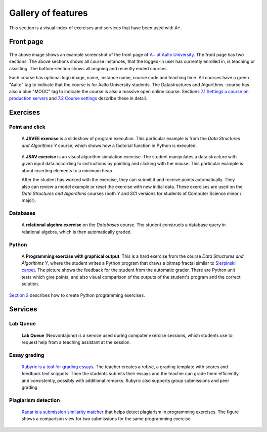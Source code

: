 Gallery of features
===================

This section is a visual index of exercises and services that have been used
with A+.

Front page
----------

.. figure:: /images/gallery/aplus-front-page.png

The above image shows an example screenshot of the front page of `A+ at Aalto University
<https://plus.cs.aalto.fi/>`_. The front page has two sections. The above sections shows 
all course instances, that the logged-in user has currently enrolled in, is teaching 
or assisting. The bottom-section shows all ongoing and recently ended courses.

Each course has optional logo image, name, instance name, course code and teaching time. 
All courses have a green "Aalto" tag to indicate that the course is for Aalto University students. 
The Datastructures and Algorithms -course has also a blue "MOOC" tag to indicate 
the course is also a massive open online course. 
Sections `7.1 Settings a course on production servers
<../m07_admin/01_setup>`_
and `7.2 Course settings <../m07_admin/02_settings>`_ describe these in detail.

Exercises
---------

Point and click
...............

.. figure:: /images/gallery/jsvee-factorial.png

   A **JSVEE exercise** is a slideshow of program execution. This particular
   example is from the *Data Structures and Algorithms Y* course, which shows
   how a factorial function in Python is executed.

.. figure:: /images/gallery/jsav-minheap-insert.png

   A **JSAV exercise** is an visual algorithm simulation exercise. The student
   manipulates a data structure with given input data according to instructions
   by pointing and clicking with the mouse. This particular example is about
   inserting elements to a minimum heap.

   After the student has worked with the exercise, they can submit it and
   receive points automatically. They also can review a model example or reset
   the exercise with new initial data. These exercises are used on the
   *Data Structures and Algorithms* courses (both *Y* and *SCI* versions for
   students of Computer Science minor / major).


Databases
.........

.. figure:: /images/gallery/relational-algebra.png

   A **relational algebra exercise** on the *Databases* course. The student
   constructs a database query in relational algebra, which is then
   automatically graded.

Python
......

.. figure:: /images/gallery/python-fractal-graded.png

   A **Programming exercise with graphical output**. This is a hard exercise
   from the course *Data Structures and Algorithms Y*, where the student
   writes a Python program that draws a bitmap fractal similar to
   `Sierpinski carpet <https://en.wikipedia.org/wiki/Sierpinski_carpet>`_.
   The picture shows the feedback for the student from the automatic grader.
   There are Python unit tests which give points, and also visual comparison
   of the outputs of the student's program and the correct solution.

`Section 2 <http://localhost:8000/def/current/m02_programming_exercises/01_instructions/>`_
describes how to create Python programming exercises.


Services
--------

Lab Queue
.........

.. figure:: /images/gallery/lab_queue.png

   **Lab Queue** (Neuvontajono) is a service used during computer exercise
   sessions, which students use to request help from a teaching assistant
   at the session.


Essay grading
.............

.. figure:: /images/gallery/rubyric.png

   `Rubyric is a tool for grading essays <../m06_rubyric/01_introduction>`_.
   The teacher creates a *rubric*,
   a grading template with scores and feedback text snippets. Then the students
   submits their essays and the teacher can grade them efficiently and
   consistently, possibly with additional remarks. Rubyric also supports
   group submissions and peer grading.


Plagiarism detection
....................

.. figure:: /images/gallery/radar.png

   `Radar is a submission similarity matcher <../m02_programming_exercises/06_radar>`_
   that helps detect plagiarism in programming exercises. The figure shows a
   comparison view for two submissions for the same programming exercise.
